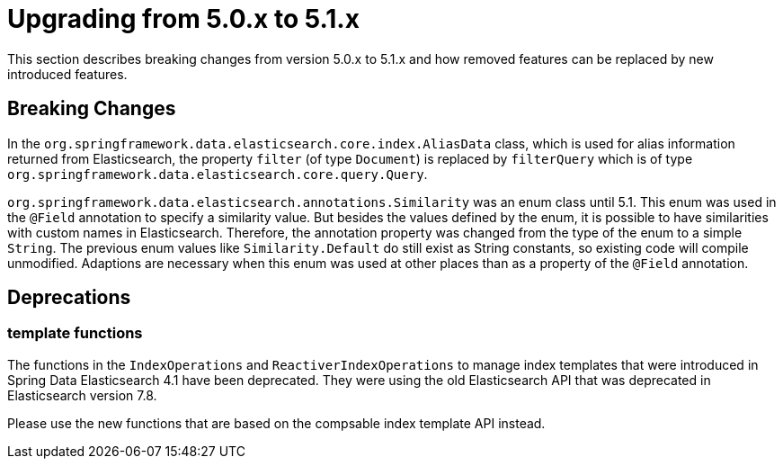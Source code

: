 [[elasticsearch-migration-guide-5.0-5.1]]
= Upgrading from 5.0.x to 5.1.x

This section describes breaking changes from version 5.0.x to 5.1.x and how removed features can be replaced by new introduced features.

[[elasticsearch-migration-guide-5.0-5.1.breaking-changes]]
== Breaking Changes

In the `org.springframework.data.elasticsearch.core.index.AliasData` class, which is used for alias information returned from Elasticsearch, the property `filter` (of type `Document`) is replaced by `filterQuery` which is of type
`org.springframework.data.elasticsearch.core.query.Query`.

`org.springframework.data.elasticsearch.annotations.Similarity` was an enum class until 5.1. This enum was used in the `@Field` annotation to specify a similarity value.
But besides the values defined by the enum, it is possible to have similarities with custom names in Elasticsearch.
Therefore, the annotation property was changed from the type of the enum to a simple `String`.
The previous enum values like `Similarity.Default` do still exist as String constants, so existing code will compile unmodified.
Adaptions are necessary when this enum was used at other places than as a property of the `@Field` annotation.

[[elasticsearch-migration-guide-5.0-5.1.deprecations]]
== Deprecations

[[template-functions]]
=== template functions

The functions in the `IndexOperations` and `ReactiverIndexOperations` to manage index templates that were introduced in Spring Data Elasticsearch 4.1
have been deprecated. They were using the old Elasticsearch API that was deprecated in Elasticsearch version 7.8. 

Please use the new functions that are based on the compsable index template API instead.
